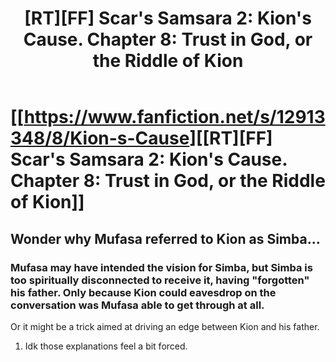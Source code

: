 #+TITLE: [RT][FF] Scar's Samsara 2: Kion's Cause. Chapter 8: Trust in God, or the Riddle of Kion

* [[https://www.fanfiction.net/s/12913348/8/Kion-s-Cause][[RT][FF] Scar's Samsara 2: Kion's Cause. Chapter 8: Trust in God, or the Riddle of Kion]]
:PROPERTIES:
:Author: Sophronius
:Score: 10
:DateUnix: 1527099773.0
:DateShort: 2018-May-23
:END:

** Wonder why Mufasa referred to Kion as Simba...
:PROPERTIES:
:Author: Sailor_Vulcan
:Score: 1
:DateUnix: 1527107141.0
:DateShort: 2018-May-24
:END:

*** Mufasa may have intended the vision for Simba, but Simba is too spiritually disconnected to receive it, having "forgotten" his father. Only because Kion could eavesdrop on the conversation was Mufasa able to get through at all.

Or it might be a trick aimed at driving an edge between Kion and his father.
:PROPERTIES:
:Author: darkflagrance
:Score: 1
:DateUnix: 1527136316.0
:DateShort: 2018-May-24
:END:

**** Idk those explanations feel a bit forced.
:PROPERTIES:
:Author: Sailor_Vulcan
:Score: 1
:DateUnix: 1527138421.0
:DateShort: 2018-May-24
:END:
